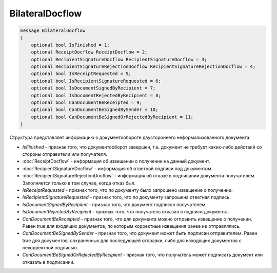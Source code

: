 BilateralDocflow
================

.. code-block:: protobuf

   message BilateralDocflow
   {
       optional bool IsFinished = 1;
       optional ReceiptDocflow ReceiptDocflow = 2;
       optional RecipientSignatureDocflow RecipientSignatureDocflow = 3;
       optional RecipientSignatureRejectionDocflow RecipientSignatureRejectionDocflow = 4;
       optional bool IsReceiptRequested = 5;
       optional bool IsRecipientSignatureRequested = 6;
       optional bool IsDocumentSignedByRecipient = 7;
       optional bool IsDocumentRejectedByRecipient = 8;
       optional bool CanDocumentBeReceipted = 9;
       optional bool CanDocumentBeSignedBySender = 10;
       optional bool CanDocumentBeSignedOrRejectedByRecipient = 11;
   }

Структура представляет информацию о документообороте двустороннего неформализованного документа.

-  *IsFinished* - признак того, что документооборот завершен, т.е. документ не требует каких-либо действий со стороны отправители или получателя.
-  :doc:`ReceiptDocflow` - информация об извещении о получении на данный документ.
-  :doc:`RecipientSignatureDocflow` - информация об ответной подписи под документом.
-  :doc:`RecipientSignatureRejectionDocflow` - информация об отказе в подписании документа получателем. Заполняется только в том случае, когда отказ был.
-  *IsReceiptRequested* - признак того, что по документу было запрошено извещение о получении.
-  *IsRecipientSignatureRequested* - признак того, что по документу запрошена ответная подпись.
-  *IsDocumentSignedByRecipient* - признак того, что документ подписан получателем.
-  *IsDocumentRejectedByRecipient* - признак того, что получатель отказал в подписи документа.
-  *CanDocumentBeReceipted* - признак того, что для документа можно отправить извещение о получении. Равен true для входящих документов, по которым корректные извещения ранее не отправлялись.
-  *CanDocumentBeSignedBySender* - признак того, что документ может быть подписан отправителем. Равен true для документов, сохраненных для последующей отправки, либо для исходящих документов с некорректной подписью.
-  *CanDocumentBeSignedOrRejectedByRecipient* - признак того, что получатель может подписать документ или отказать в подписании.
